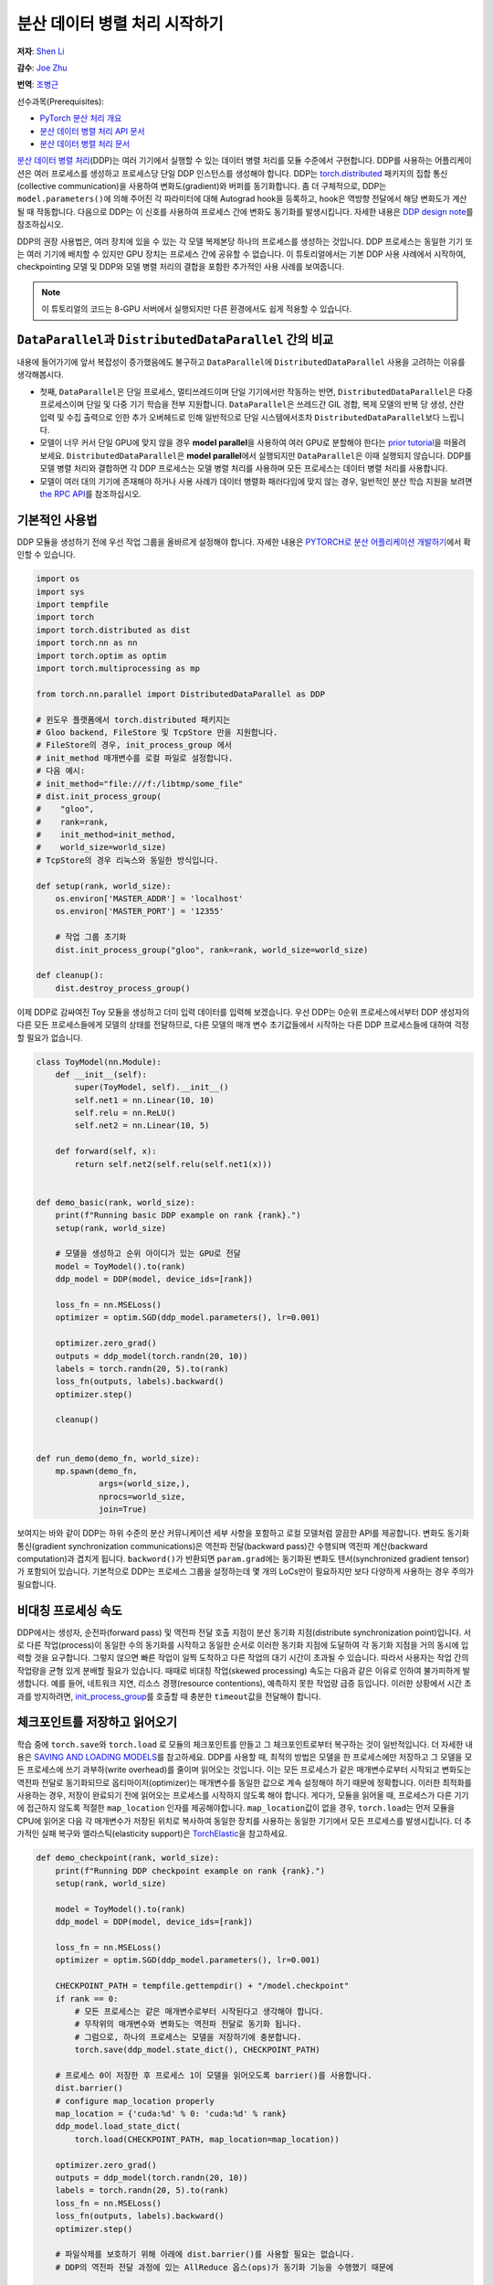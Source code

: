 분산 데이터 병렬 처리 시작하기
===================================
**저자**: `Shen Li <https://mrshenli.github.io/>`_

**감수**: `Joe Zhu <https://github.com/gunandrose4u>`_

**번역**: `조병근 <https://github.com/Jo-byung-geun>`_

선수과목(Prerequisites):

-  `PyTorch 분산 처리 개요 <../beginner/dist_overview.html>`__
-  `분산 데이터 병렬 처리 API 문서 <https://pytorch.org/docs/master/generated/torch.nn.parallel.DistributedDataParallel.html>`__
-  `분산 데이터 병렬 처리 문서 <https://pytorch.org/docs/master/notes/ddp.html>`__


`분산 데이터 병렬 처리 <https://pytorch.org/docs/stable/nn.html#torch.nn.parallel.DistributedDataParallel>`__\(DDP)는 
여러 기기에서 실행할 수 있는 데이터 병렬 처리를 모듈 수준에서 구현합니다. 
DDP를 사용하는 어플리케이션은 여러 프로세스를 생성하고 프로세스당 단일 DDP 인스턴스를 생성해야 합니다.
DDP는 `torch.distributed <https://tutorials.pytorch.kr/intermediate/dist_tuto.html>`__
패키지의 집합 통신(collective communication)을 사용하여 변화도(gradient)와 버퍼를 동기화합니다. 
좀 더 구체적으로, DDP는 ``model.parameters()``\에 의해 주어진 각 파라미터에 대해 Autograd hook을 등록하고, 
hook은 역방향 전달에서 해당 변화도가 계산될 때 작동합니다.
다음으로 DDP는 이 신호를 사용하여 프로세스 간에 변화도 동기화를 발생시킵니다. 자세한 내용은
`DDP design note <https://pytorch.org/docs/master/notes/ddp.html>`__\를 참조하십시오.


DDP의 권장 사용법은, 여러 장치에 있을 수 있는 각 모델 복제본당 하나의 프로세스를 생성하는 것입니다.
DDP 프로세스는 동일한 기기 또는 여러 기기에 배치할 수 있지만 GPU 장치는 프로세스 간에 공유할 수 없습니다.
이 튜토리얼에서는 기본 DDP 사용 사례에서 시작하여, 
checkpointing 모델 및 DDP와 모델 병렬 처리의 결합을 포함한 추가적인 사용 사례를 보여줍니다.


.. note::
    이 튜토리얼의 코드는 8-GPU 서버에서 실행되지만 다른 환경에서도 쉽게 적용할 수 있습니다.

``DataParallel``\과 ``DistributedDataParallel`` 간의 비교
----------------------------------------------------------

내용에 들어가기에 앞서 복잡성이 증가했음에도 불구하고 
``DataParallel``\에 ``DistributedDataParallel`` 사용을 고려하는 이유를 생각해봅시다.

- 첫째, ``DataParallel``\은 단일 프로세스, 멀티쓰레드이며 단일 기기에서만 작동하는 반면,
  ``DistributedDataParallel``\은 다중 프로세스이며 단일 및 다중 기기 학습을 전부 지원합니다.
  ``DataParallel``\은 쓰레드간 GIL 경합, 복제 모델의 반복 당 생성, 산란 입력 및 수집 출력으로 인한 
  추가 오버헤드로 인해 일반적으로 단일 시스템에서조차 ``DistributedDataParallel``\보다 느립니다.
- 모델이 너무 커서 단일 GPU에 맞지 않을 경우 **model parallel**\을 사용하여 여러 GPU로 분할해야 한다는
  `prior tutorial <https://tutorials.pytorch.kr/intermediate/model_parallel_tutorial.html>`__\을 떠올려 보세요. 
  ``DistributedDataParallel``\은 **model parallel**\에서 실행되지만 ``DataParallel``\은 이때 실행되지 않습니다. 
  DDP를 모델 병렬 처리와 결합하면 각 DDP 프로세스는 모델 병렬 처리를 사용하며 
  모든 프로세스는 데이터 병렬 처리를 사용합니다.
- 모델이 여러 대의 기기에 존재해야 하거나 사용 사례가 데이터 병렬화 패러다임에 맞지 않는 경우, 
  일반적인 분산 학습 지원을 보려면 `the RPC API <https://pytorch.org/docs/stable/rpc.html>`__\를 참조하십시오.
  


기본적인 사용법
---------------

DDP 모듈을 생성하기 전에 우선 작업 그룹을 올바르게 설정해야 합니다. 자세한 내용은 
`PYTORCH로 분산 어플리케이션 개발하기 <https://tutorials.pytorch.kr/intermediate/dist_tuto.html>`__\에서 확인할 수 있습니다.

.. code:: python

    import os
    import sys
    import tempfile
    import torch
    import torch.distributed as dist
    import torch.nn as nn
    import torch.optim as optim
    import torch.multiprocessing as mp

    from torch.nn.parallel import DistributedDataParallel as DDP

    # 윈도우 플랫폼에서 torch.distributed 패키지는
    # Gloo backend, FileStore 및 TcpStore 만을 지원합니다. 
    # FileStore의 경우, init_process_group 에서 
    # init_method 매개변수를 로컬 파일로 설정합니다.
    # 다음 예시:
    # init_method="file:///f:/libtmp/some_file"
    # dist.init_process_group(
    #    "gloo",
    #    rank=rank,
    #    init_method=init_method,
    #    world_size=world_size)
    # TcpStore의 경우 리눅스와 동일한 방식입니다.

    def setup(rank, world_size):
        os.environ['MASTER_ADDR'] = 'localhost'
        os.environ['MASTER_PORT'] = '12355'

        # 작업 그룹 초기화
        dist.init_process_group("gloo", rank=rank, world_size=world_size)

    def cleanup():
        dist.destroy_process_group()

이제 DDP로 감싸여진 Toy 모듈을 생성하고 더미 입력 데이터를 입력해 보겠습니다.
우선 DDP는 0순위 프로세스에서부터 DDP 생성자의 다른 모든 프로세스들에게 모델의 상태를 전달하므로, 
다른 모델의 매개 변수 초기값들에서 시작하는 다른 DDP 프로세스들에 대하여 걱정할 필요가 없습니다.

.. code:: python

    class ToyModel(nn.Module):
        def __init__(self):
            super(ToyModel, self).__init__()
            self.net1 = nn.Linear(10, 10)
            self.relu = nn.ReLU()
            self.net2 = nn.Linear(10, 5)

        def forward(self, x):
            return self.net2(self.relu(self.net1(x)))


    def demo_basic(rank, world_size):
        print(f"Running basic DDP example on rank {rank}.")
        setup(rank, world_size)

        # 모델을 생성하고 순위 아이디가 있는 GPU로 전달
        model = ToyModel().to(rank)
        ddp_model = DDP(model, device_ids=[rank])

        loss_fn = nn.MSELoss()
        optimizer = optim.SGD(ddp_model.parameters(), lr=0.001)

        optimizer.zero_grad()
        outputs = ddp_model(torch.randn(20, 10))
        labels = torch.randn(20, 5).to(rank)
        loss_fn(outputs, labels).backward()
        optimizer.step()

        cleanup()


    def run_demo(demo_fn, world_size):
        mp.spawn(demo_fn,
                 args=(world_size,),
                 nprocs=world_size,
                 join=True)

보여지는 바와 같이 DDP는 하위 수준의 분산 커뮤니케이션 세부 사항을 포함하고 
로컬 모델처럼 깔끔한 API를 제공합니다. 변화도 동기화 통신(gradient synchronization communications)은 
역전파 전달(backward pass)간 수행되며 역전파 계산(backward computation)과 겹치게 됩니다.
``backword()``\가 반환되면 ``param.grad``\에는 동기화된 변화도 텐서(synchronized gradient tensor)가 포함되어 있습니다.
기본적으로 DDP는 프로세스 그룹을 설정하는데 몇 개의 LoCs만이 필요하지만 보다 다양하게 사용하는 경우 주의가 필요합니다.

비대칭 프로세싱 속도
--------------------

DDP에서는 생성자, 순전파(forward pass) 및 역전파 전달 호출 지점이 분산 동기화 지점(distribute synchronization point)입니다.
서로 다른 작업(process)이 동일한 수의 동기화를 시작하고 동일한 순서로 이러한 동기화 지점에 도달하여 각 동기화 지점을 거의 동시에 입력할 것을 요구합니다.
그렇지 않으면 빠른 작업이 일찍 도착하고 다른 작업의 대기 시간이 초과될 수 있습니다.
따라서 사용자는 작업 간의 작업량을 균형 있게 분배할 필요가 있습니다.
때때로 비대칭 작업(skewed processing) 속도는 다음과 같은 이유로 인하여 불가피하게 발생합니다.
예를 들어, 네트워크 지연, 리소스 경쟁(resource contentions), 예측하지 못한 작업량 급증 등입니다.
이러한 상황에서 시간 초과를 방지하려면, `init_process_group <https://pytorch.org/docs/stable/distributed.html#torch.distributed.init_process_group>`__\를 
호출할 때 충분한 ``timeout``\값을 전달해야 합니다.

체크포인트를 저장하고 읽어오기
------------------------------

학습 중에 ``torch.save``\와 ``torch.load`` 로 모듈의 체크포인트를 만들고 그 체크포인트로부터 복구하는 것이 일반적입니다.
더 자세한 내용은 `SAVING AND LOADING MODELS <https://tutorials.pytorch.kr/beginner/saving_loading_models.html>`__\를 참고하세요. 
DDP를 사용할 때, 최적의 방법은 모델을 한 프로세스에만 저장하고 
그 모델을 모든 프로세스에 쓰기 과부하(write overhead)를 줄이며 읽어오는 것입니다.
이는 모든 프로세스가 같은 매개변수로부터 시작되고 변화도는 
역전파 전달로 동기화되므로 옵티마이저(optimizer)는 
매개변수를 동일한 값으로 계속 설정해야 하기 때문에 정확합니다. 이러한 최적화를 사용하는 경우, 
저장이 완료되기 전에 읽어오는 프로세스를 시작하지 않도록 해야 합니다. 게다가, 모듈을 읽어올 때,
프로세스가 다른 기기에 접근하지 않도록 적절한 ``map_location`` 인자를 제공해야합니다.
``map_location``\값이 없을 경우, ``torch.load``\는 먼저 모듈을 CPU에 읽어온 다음 각 매개변수가 
저장된 위치로 복사하여 동일한 장치를 사용하는 동일한 기기에서 모든 프로세스를 발생시킵니다. 
더 추가적인 실패 복구와 엘라스틱(elasticity support)은 `TorchElastic <https://pytorch.org/elastic>`__\을 참고하세요.

.. code:: python

    def demo_checkpoint(rank, world_size):
        print(f"Running DDP checkpoint example on rank {rank}.")
        setup(rank, world_size)

        model = ToyModel().to(rank)
        ddp_model = DDP(model, device_ids=[rank])

        loss_fn = nn.MSELoss()
        optimizer = optim.SGD(ddp_model.parameters(), lr=0.001)

        CHECKPOINT_PATH = tempfile.gettempdir() + "/model.checkpoint"
        if rank == 0:
            # 모든 프로세스는 같은 매개변수로부터 시작된다고 생각해야 합니다.
            # 무작위의 매개변수와 변화도는 역전파 전달로 동기화 됩니다.
            # 그럼으로, 하나의 프로세스는 모델을 저장하기에 충분합니다.
            torch.save(ddp_model.state_dict(), CHECKPOINT_PATH)

        # 프로세스 0이 저장한 후 프로세스 1이 모델을 읽어오도록 barrier()를 사용합니다. 
        dist.barrier()
        # configure map_location properly
        map_location = {'cuda:%d' % 0: 'cuda:%d' % rank}
        ddp_model.load_state_dict(
            torch.load(CHECKPOINT_PATH, map_location=map_location))

        optimizer.zero_grad()
        outputs = ddp_model(torch.randn(20, 10))
        labels = torch.randn(20, 5).to(rank)
        loss_fn = nn.MSELoss()
        loss_fn(outputs, labels).backward()
        optimizer.step()

        # 파일삭제를 보호하기 위해 아래에 dist.barrier()를 사용할 필요는 없습니다.  
        # DDP의 역전파 전달 과정에 있는 AllReduce 옵스(ops)가 동기화 기능을 수행했기 때문에

        if rank == 0:
            os.remove(CHECKPOINT_PATH)

        cleanup()

모델 병렬 처리를 활용한 DDP
---------------------------

DDP는 다중 – GPU 모델에서도 작동합니다. 
다중 – GPU 모델을 활용한 DDP는 대용량의 데이터를 가진 대용량 모델을 학습시킬 때 특히 유용합니다.

.. code:: python

    class ToyMpModel(nn.Module):
        def __init__(self, dev0, dev1):
            super(ToyMpModel, self).__init__()
            self.dev0 = dev0
            self.dev1 = dev1
            self.net1 = torch.nn.Linear(10, 10).to(dev0)
            self.relu = torch.nn.ReLU()
            self.net2 = torch.nn.Linear(10, 5).to(dev1)

        def forward(self, x):
            x = x.to(self.dev0)
            x = self.relu(self.net1(x))
            x = x.to(self.dev1)
            return self.net2(x)

다중 GPU 모델을 DDP로 전달할 때, ``device_ids``\와 ``output_device``\를 설정하지 않아야 합니다. 
입력 및 출력 데이터는 어플리케이션 또는 모델 ``forward()``\에 의해 적절한 장치에 배치됩니다.

.. code:: python

    def demo_model_parallel(rank, world_size):
        print(f"Running DDP with model parallel example on rank {rank}.")
        setup(rank, world_size)

        # 프로세스를 위한 mp_model 및 장치 설정
        dev0 = rank * 2
        dev1 = rank * 2 + 1
        mp_model = ToyMpModel(dev0, dev1)
        ddp_mp_model = DDP(mp_model)

        loss_fn = nn.MSELoss()
        optimizer = optim.SGD(ddp_mp_model.parameters(), lr=0.001)

        optimizer.zero_grad()
        # 출력값은 dev1에 저장
        outputs = ddp_mp_model(torch.randn(20, 10))
        labels = torch.randn(20, 5).to(dev1)
        loss_fn(outputs, labels).backward()
        optimizer.step()

        cleanup()


    if __name__ == "__main__":
        n_gpus = torch.cuda.device_count()
        if n_gpus < 8:
          print(f"Requires at least 8 GPUs to run, but got {n_gpus}.")
        else:
          run_demo(demo_basic, 8)
          run_demo(demo_checkpoint, 8)
          run_demo(demo_model_parallel, 4)
